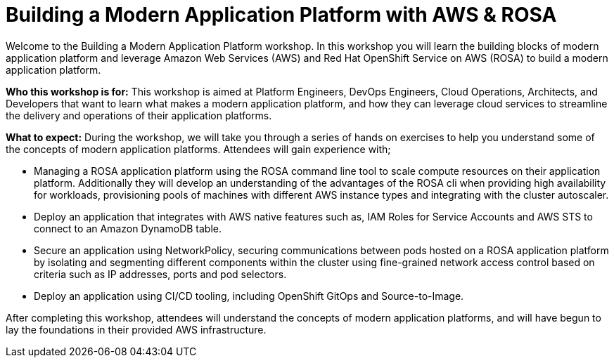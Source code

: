 = Building a Modern Application Platform with AWS & ROSA 

Welcome to the Building a Modern Application Platform workshop. In this workshop you will learn the building blocks of modern application platform and leverage Amazon Web Services (AWS) and Red Hat OpenShift Service on AWS (ROSA) to build a modern application platform. 

*Who this workshop is for:* This workshop is aimed at Platform Engineers, DevOps Engineers, Cloud Operations, Architects, and Developers that want to learn what makes a modern application platform, and how they can leverage cloud services to streamline the delivery and operations of their application platforms.

*What to expect:* During the workshop, we will take you through a series of hands on exercises to help you understand some of the concepts of modern application platforms. Attendees will gain experience with;

- Managing a ROSA application platform using the ROSA command line tool to scale compute resources on their application platform. Additionally they will develop an understanding of the advantages of the ROSA cli when providing high availability for workloads, provisioning pools of machines with different AWS instance types and integrating with the cluster autoscaler. 

- Deploy an application that integrates with AWS native features such as, IAM Roles for Service Accounts and AWS STS to connect to an Amazon DynamoDB table.

- Secure an application using NetworkPolicy, securing communications between pods hosted on a ROSA application platform by isolating and segmenting different components within the cluster using fine-grained network access control based on criteria such as IP addresses, ports and pod selectors.

- Deploy an application using CI/CD tooling, including OpenShift GitOps and Source-to-Image.

After completing this workshop, attendees will understand the concepts of modern application platforms, and will have begun to lay the foundations in their provided AWS infrastructure.
